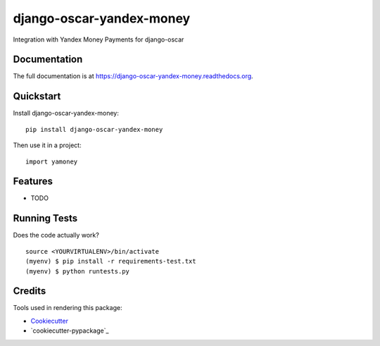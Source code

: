 =============================
django-oscar-yandex-money
=============================

.. image:: https://badge.fury.io/py/django-oscar-yandex-money.png
    :target: https://badge.fury.io/py/django-oscar-yandex-money

.. image:: https://travis-ci.org/vahaah/django-oscar-yandex-money.png?branch=master
    :target: https://travis-ci.org/vahaah/django-oscar-yandex-money

Integration with Yandex Money Payments for django-oscar

Documentation
-------------

The full documentation is at https://django-oscar-yandex-money.readthedocs.org.

Quickstart
----------

Install django-oscar-yandex-money::

    pip install django-oscar-yandex-money

Then use it in a project::

    import yamoney

Features
--------

* TODO

Running Tests
--------------

Does the code actually work?

::

    source <YOURVIRTUALENV>/bin/activate
    (myenv) $ pip install -r requirements-test.txt
    (myenv) $ python runtests.py

Credits
---------

Tools used in rendering this package:

*  Cookiecutter_
*  `cookiecutter-pypackage`_

.. _Cookiecutter: https://github.com/audreyr/cookiecutter
.. _`cookiecutter-djangopackage`: https://github.com/pydanny/cookiecutter-djangopackage
